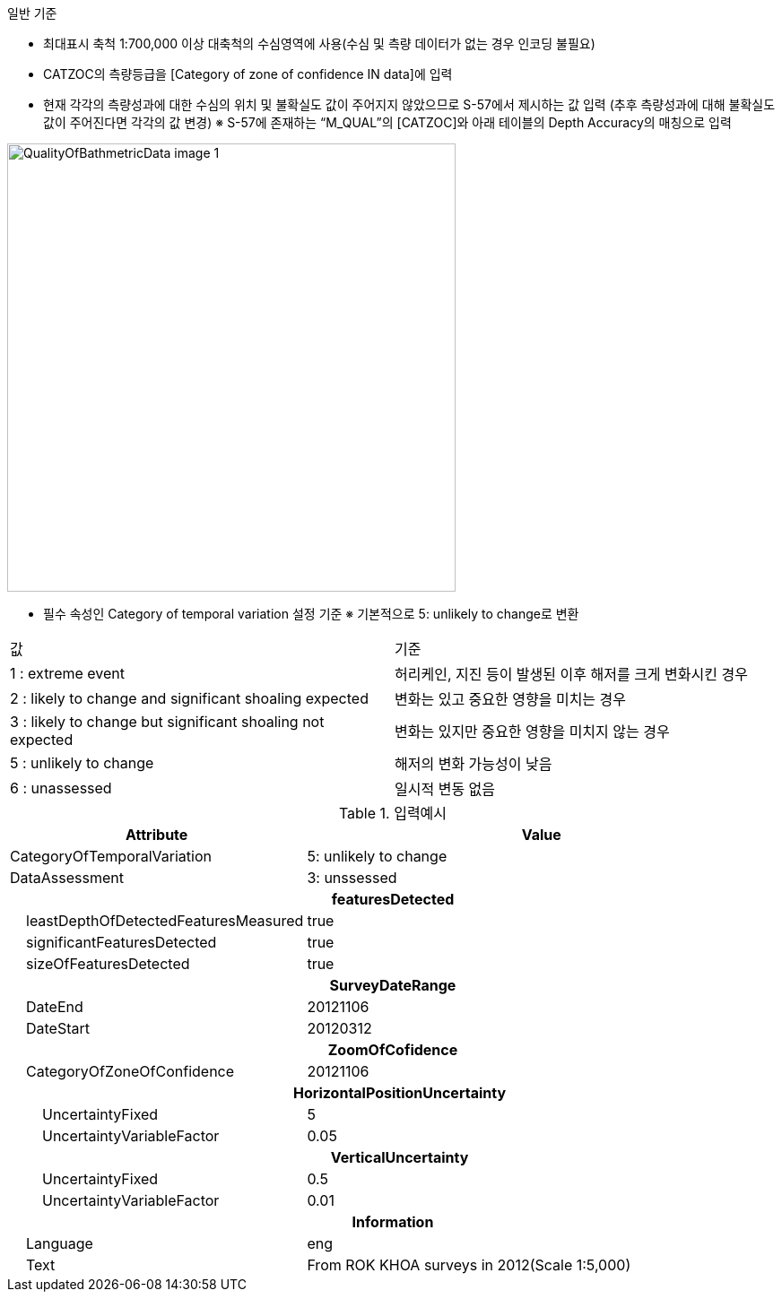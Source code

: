 // tag::QualityOfBathymetricData[]

.일반 기준
- 최대표시 축척 1:700,000 이상 대축척의 수심영역에 사용(수심 및 측량 데이터가 없는 경우 인코딩 불필요)
- CATZOC의 측량등급을 [Category of zone of confidence IN data]에 입력
- 현재 각각의 측량성과에 대한 수심의 위치 및 불확실도 값이 주어지지 않았으므로 S-57에서 제시하는 값 입력
  (추후 측량성과에 대해 불확실도 값이 주어진다면 각각의 값 변경)
  ※ S-57에 존재하는 “M_QUAL”의 [CATZOC]와 아래 테이블의 Depth Accuracy의 매칭으로 입력

image::../images/QualityOfBathmetricData_image-1.png[width=500,align=center]
- 필수 속성인 Category of temporal variation 설정 기준
  ※ 기본적으로 5: unlikely to change로 변환
[cols="1,1" option=header]
|===
|값 | 기준
|1 : extreme event|허리케인, 지진 등이 발생된 이후 해저를 크게 변화시킨 경우
|2 : likely to change and significant shoaling expected|변화는 있고 중요한 영향을 미치는 경우
|3 : likely to change but significant shoaling not expected|변화는 있지만 중요한 영향을 미치지 않는 경우
|5 : unlikely to change|해저의 변화 가능성이 낮음
|6 : unassessed|일시적 변동 없음
|===

.입력예시
[cols="1,2", options="header"]

|===

|Attribute |Value
|CategoryOfTemporalVariation | 5: unlikely to change
|DataAssessment | 3: unssessed
2+h|**featuresDetected**
|    leastDepthOfDetectedFeaturesMeasured| true
|    significantFeaturesDetected| true
|    sizeOfFeaturesDetected| true
2+h|**SurveyDateRange**
|    DateEnd| 20121106
|    DateStart| 20120312
2+h|**ZoomOfCofidence**
|    CategoryOfZoneOfConfidence| 20121106
2+h|    HorizontalPositionUncertainty
|        UncertaintyFixed|5
|        UncertaintyVariableFactor|0.05
2+h|    VerticalUncertainty
|        UncertaintyFixed|0.5
|        UncertaintyVariableFactor|0.01
2+h|**Information**
|    Language| eng
|    Text| From ROK KHOA surveys in 2012(Scale 1:5,000)


|===
// end::QualityOfBathymetricData[]